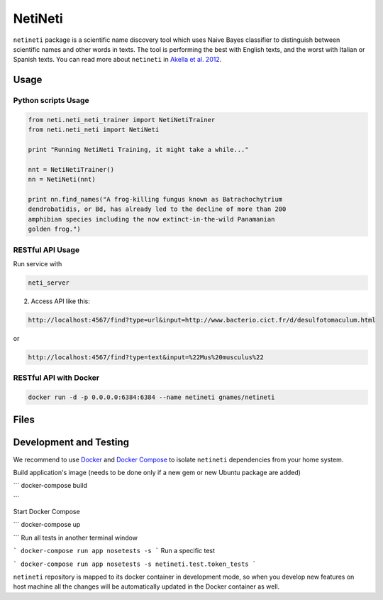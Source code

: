 NetiNeti
========

``netineti`` package is a scientific name discovery tool which uses Naive
Bayes classifier to distinguish between scientific names and other words in
texts. The tool is performing the best with English texts, and the worst with
Italian or Spanish texts. You can read more about ``netineti`` in
`Akella et al. 2012 <http://bit.ly/1Nsfwkh>`_.

Usage
-----

Python scripts Usage
~~~~~~~~~~~~~~~~~~~~

.. code:: python

    from neti.neti_neti_trainer import NetiNetiTrainer
    from neti.neti_neti import NetiNeti

    print "Running NetiNeti Training, it might take a while..."

    nnt = NetiNetiTrainer()
    nn = NetiNeti(nnt)

    print nn.find_names("A frog-killing fungus known as Batrachochytrium
    dendrobatidis, or Bd, has already led to the decline of more than 200
    amphibian species including the now extinct-in-the-wild Panamanian
    golden frog.")

RESTful API Usage
~~~~~~~~~~~~~~~~~

Run service with

.. code:: bash

    neti_server

2. Access API like this:

.. code::

    http://localhost:4567/find?type=url&input=http://www.bacterio.cict.fr/d/desulfotomaculum.html

or

.. code::

    http://localhost:4567/find?type=text&input=%22Mus%20musculus%22

RESTful API with Docker
~~~~~~~~~~~~~~~~~~~~~~~

.. code:: bash

    docker run -d -p 0.0.0.0:6384:6384 --name netineti gnames/netineti

Files
-----

====================================== =========================================
Files                                  Descriptions
====================================== =========================================
``README.rst``                         this file
``netineti/data/black_list.txt``       "black list" for pre filtering, common words to decrease number of false positives
``netineti/data/white_list.txt``       big training list, run by default
``netineti/data/no_names.txt``         training text w/o scientific names for negative examples
``netineti/data/names_in_context.txt`` training list of names and these names in a context of a sentence.
``netineti/data/test.txt``              American Seashells book (with scientific names) for testing purposes
``netineti/finder.py``               Machine Learning based approach to find scientific names
``netineti/helper.py``        miscellaneous helper functions
``netineti/trainer.py``       Scientific Name classifier -- given a name-like string it accepts or rejects it as a scientific name
====================================== =========================================

Development and Testing
-----------------------

We recommend to use `Docker <https://docs.docker.com/engine/installation/>`_
and `Docker Compose <https://docs.docker.com/compose/install/>`_ to isolate
``netineti`` dependencies from your home system.

Build application's image (needs to be done only if a new gem or new
Ubuntu package are added)

```
docker-compose build

```

Start Docker Compose

```
docker-compose up

```
Run all tests in another terminal window

```
docker-compose run app nosetests -s
```
Run a specific test

```
docker-compose run app nosetests -s netineti.test.token_tests
```

``netineti`` repository is mapped to its docker container in development
mode, so when you develop new features on host machine all the changes will be
automatically updated in the Docker container as well.
